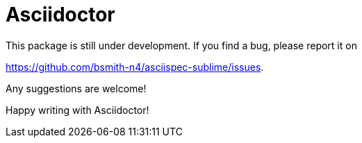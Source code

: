 = Asciidoctor

This package is still under development. If you find a bug, please report it on

https://github.com/bsmith-n4/asciispec-sublime/issues.

Any suggestions are welcome!

Happy writing with Asciidoctor!
